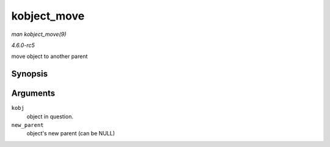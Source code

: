 .. -*- coding: utf-8; mode: rst -*-

.. _API-kobject-move:

============
kobject_move
============

*man kobject_move(9)*

*4.6.0-rc5*

move object to another parent


Synopsis
========

.. c:function:: int kobject_move( struct kobject * kobj, struct kobject * new_parent )

Arguments
=========

``kobj``
    object in question.

``new_parent``
    object's new parent (can be NULL)


.. ------------------------------------------------------------------------------
.. This file was automatically converted from DocBook-XML with the dbxml
.. library (https://github.com/return42/sphkerneldoc). The origin XML comes
.. from the linux kernel, refer to:
..
.. * https://github.com/torvalds/linux/tree/master/Documentation/DocBook
.. ------------------------------------------------------------------------------
